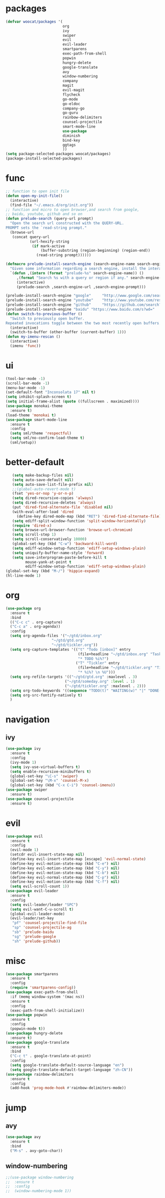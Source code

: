 * packages
  #+BEGIN_SRC emacs-lisp
    (defvar woocat/packages '(
                              org
                              ivy
                              swiper
                              evil
                              evil-leader
                              smartparens
                              exec-path-from-shell
                              popwin
                              hungry-delete
                              google-translate
                              avy
                              window-numbering
                              company
                              magit
                              evil-magit
                              flycheck
                              go-mode
                              go-eldoc
                              company-go
                              go-guru
                              rainbow-delimiters
                              counsel-projectile
                              smart-mode-line
                              use-package
                              diminish
                              bind-key
                              ggtags
                              )) 
    (setq package-selected-packages woocat/packages)
    (package-install-selected-packages)
  #+END_SRC

* func 
  #+BEGIN_SRC emacs-lisp
    ;; function to open init file
    (defun open-my-init-file()
      (interactive)
      (find-file "~/.emacs.d/org/init.org"))
    ;; function and micro to open browser,and search from google,
    ;; baidu, youtube, github and so on
    (defun prelude-search (query-url prompt)
      "Open the search url constructed with the QUERY-URL.
    PROMPT sets the `read-string prompt."
      (browse-url
       (concat query-url
               (url-hexify-string
                (if mark-active
                    (buffer-substring (region-beginning) (region-end))
                  (read-string prompt))))))

    (defmacro prelude-install-search-engine (search-engine-name search-engine-url search-engine-prompt)
      "Given some information regarding a search engine, install the interactive command to search through them"
      `(defun ,(intern (format "prelude-%s" search-engine-name)) ()
         ,(format "Search %s with a query or region if any." search-engine-name)
         (interactive)
         (prelude-search ,search-engine-url ,search-engine-prompt)))

    (prelude-install-search-engine "google"     "http://www.google.com/search?q="              "Google: ")
    (prelude-install-search-engine "youtube"    "http://www.youtube.com/results?search_query=" "Search YouTube: ")
    (prelude-install-search-engine "github"     "https://github.com/search?q="                 "Search GitHub: ")
    (prelude-install-search-engine "baidu" "https://www.baidu.com/s?wd="              "Baidu:")
    (defun switch-to-previous-buffer ()
      "Switch to previously open buffer.
    Repeated invocations toggle between the two most recently open buffers."
      (interactive)
      (switch-to-buffer (other-buffer (current-buffer) 1)))
    (defun my-imenu-rescan ()
      (interactive)
      (imenu 'func))
  #+END_SRC

* ui
  #+BEGIN_SRC emacs-lisp
    (tool-bar-mode -1)
    (scroll-bar-mode -1)
    (menu-bar-mode -1)
    (set-default-font "Inconsolata 17" nil t)
    (setq inhibit-splash-screen t)
    (setq initial-frame-alist (quote ((fullscreen . maximized))))
    (use-package monokai-theme
      :ensure t)
    (load-theme 'monokai t)
    (use-package smart-mode-line
      :ensure t
      :config
      (setq sml/theme 'respectful)
      (setq sml/no-confirm-load-theme t)
      (sml/setup))
  #+END_SRC

* better-default
  #+BEGIN_SRC emacs-lisp
       (setq make-backup-files nil)
       (setq auto-save-default nil)
       (setq auto-save-list-file-prefix nil)
       ;;(global-auto-revert-mode t)
       (fset 'yes-or-nop 'y-or-n-p)
       (setq dired-recursive-copies 'always)
       (setq dired-recursive-deletes 'always)
       (put 'dired-find-alternate-file 'disabled nil)
       (with-eval-after-load 'dired
         (define-key dired-mode-map (kbd "RET") 'dired-find-alternate-file))
       (setq ediff-split-window-function 'split-window-horizontally)
       (require 'dired-x)
       (setq browse-url-browser-function 'browse-url-chromium)
       (setq scroll-step 1)
       (setq scroll-conservatively 10000)
       (global-set-key (kbd "C-w") 'backward-kill-word)
       (setq ediff-window-setup-function 'ediff-setup-windows-plain)
       (setq uniquify-buffer-name-style 'forward)
       (setq save-interprogram-paste-before-kill t
             mouse-yank-at-point t
             ediff-window-setup-function 'ediff-setup-windows-plain)
    (global-set-key (kbd "M-/") 'hippie-expand)
    (hl-line-mode 1)

  #+END_SRC

* org
  #+BEGIN_SRC emacs-lisp
    (use-package org
      :ensure t
      :bind
      (("C-c c" . org-capture)
      ("C-c a" . org-agenda))
      :config
      (setq org-agenda-files '("~/gtd/inbox.org"
                         "~/gtd/gtd.org"
                         "~/gtd/tickler.org"))
      (setq org-capture-templates '(("t" "Todo [inbox]" entry
                                     (file+headline "~/gtd/inbox.org" "Tasks")
                                     "* TODO %i%?")
                                    ("T" "Tickler" entry
                                     (file+headline "~/gtd/tickler.org" "Tickler")
                                     "* %i%? \n %U")))
      (setq org-refile-targets '(("~/gtd/gtd.org" :maxlevel . 3)
                               ("~/gtd/someday.org" :level . 1)
                               ("~/gtd/tickler.org" :maxlevel . 2)))
      (setq org-todo-keywords '((sequence "TODO(t)" "WAITING(w)" "|" "DONE(d)" "CANCELLED(c)")))
      (setq org-src-fontify-natively t)
      )
  #+END_SRC

* navigation
** ivy
   #+BEGIN_SRC emacs-lisp
     (use-package ivy
       :ensure t
       :config
       (ivy-mode 1)
       (setq ivy-use-virtual-buffers t)
       (setq enable-recursive-minibuffers t)
       (global-set-key "\C-s" 'swiper)
       (global-set-key "\M-x" 'counsel-M-x)
       (global-set-key (kbd "C-x C-i") 'counsel-imenu))
     (use-package swiper
       :ensure t)
     (use-package counsel-projectile
       :ensure t)
   #+END_SRC

* evil
  #+BEGIN_SRC emacs-lisp
    (use-package evil
      :ensure t
      :config
      (evil-mode 1)
      (setcdr evil-insert-state-map nil)
      (define-key evil-insert-state-map [escape] 'evil-normal-state)
      (define-key evil-motion-state-map (kbd "C-e") nil)
      (define-key evil-motion-state-map (kbd "C-y") nil)
      (define-key evil-motion-state-map (kbd "C-b") nil)
      (define-key evil-normal-state-map (kbd "C-p") nil)
      (define-key evil-motion-state-map (kbd "C-f") nil)
      (setq evil-scroll-count 1))
    (use-package evil-leader
      :ensure t
      :config
      (setq evil-leader/leader "SPC")
      (setq evil-want-C-u-scroll t)
      (global-evil-leader-mode)
      (evil-leader/set-key
       "pf" 'counsel-projectile-find-file
       "sp" 'counsel-projectile-ag
       "sb" 'prelude-baidu
       "sg" 'prelude-google
       "sh" 'prelude-github))
  #+END_SRC

* misc
  #+BEGIN_SRC emacs-lisp
    (use-package smartparens
      :ensure t
      :config
      (require 'smartparens-config))
    (use-package exec-path-from-shell
      :if (memq window-system '(mac ns))
      :ensure t
      :config
      (exec-path-from-shell-initialize))
    (use-package popwin
      :ensure t
      :config
      (popwin-mode t))
    (use-package hungry-delete
      :ensure t)
    (use-package google-translate
      :ensure t
      :bind
      ("C-c t" . google-translate-at-point)
      :config
      (setq google-translate-default-source-language "en")
      (setq google-translate-default-target-language "zh-CN"))
    (use-package rainbow-delimiters
      :ensure t
      :config
      (add-hook 'prog-mode-hook #'rainbow-delimiters-mode))
  #+END_SRC

* jump
** avy
   #+BEGIN_SRC emacs-lisp
     (use-package avy
       :ensure t
       :bind
       ("M-s" . avy-goto-char))
   #+END_SRC

** window-numbering
   #+BEGIN_SRC emacs-lisp
     ;;(use-package window-numbering
     ;;  :ensure t
     ;;  :config
     ;;  (window-numbering-mode 1))
   #+END_SRC

* company
  #+BEGIN_SRC emacs-lisp
    (use-package company
      :ensure t
      :config
      (setq company-tooltip-limit 5)
      (setq company-idle-delay 0.01)
      (setq company-echo-delay 0)                          ; remove annoying blinking
      (setq company-begin-commands '(self-insert-command))
      (setq company-minimum-prefix-length 3)
      (define-key company-active-map (kbd "M-n") nil)
      (define-key company-active-map (kbd "M-p") nil)
      (define-key company-active-map (kbd "C-n") #'company-select-next)
      (define-key company-active-map (kbd "C-p") #'company-select-previous)
      (define-key company-active-map (kbd "C-w") nil))
  #+END_SRC

* git
  #+BEGIN_SRC emacs-lisp
    (use-package magit
      :ensure t)
    (use-package evil-magit
      :ensure t)
  #+END_SRC

* programming
** ggtags
   #+BEGIN_SRC emacs-lisp
     (use-package ggtags
       :ensure t)
   #+END_SRC
** synatax check
*** flycheck
    #+BEGIN_SRC emacs-lisp
      (use-package flycheck
        :ensure t)
    #+END_SRC

** language
*** elisp
    #+BEGIN_SRC emacs-lisp
      (add-hook 'emacs-lisp-mode-hook (lambda()
					(company-mode)
					(hungry-delete-mode)
					(smartparens-mode)
					))
    #+END_SRC

*** go
    #+BEGIN_SRC emacs-lisp
      (use-package go-mode
        :ensure t
        :config
        (add-hook 'go-mode-hook (lambda ()
                                  (set (make-local-variable 'company-backends) '(company-go))
                                  (company-mode)
                                  (hungry-delete-mode)
                                  (flycheck-mode)
                                  (smartparens-mode)
                                  (go-eldoc-setup)
                                  (add-hook 'before-save-hook 'gofmt-before-save)
                                  (setq tab-width 4)
                                  (setq indent-tabs-mode 1)
                                  (setq gofmt-command "goimports"))))
      (use-package go-guru
        :ensure t)
      (use-package go-eldoc
        :ensure t)
      (use-package company-go
        :ensure t)
      (sp-local-pair 'go-mode "{" nil :post-handlers '((my-create-newline-and-enter-sexp "RET")))
      (sp-local-pair 'go-mode "(" nil :post-handlers '((gofmt-befor-save "RET")))
      (sp-local-pair 'go-mode "[" nil :post-handlers '((gofmt-befor-save "RET")))
      
      (defun my-create-newline-and-enter-sexp (&rest _ignored)
        "Open a new brace or bracket expression, with relevant newlines and indent. "
        (newline)
        (forward-line -1)
        (indent-according-to-mode))
    #+END_SRC

*** c or c++
    cd /usr/include && MAKEOBJDIRPREFIX=~/obj gtags -O && cd ~/proj1 && gtags && cd ~/proj2 && gtags
    #+BEGIN_SRC emacs-lisp
      (setenv "GTAGSLIBPATH" (concat "/usr/include"
                                     ":"
                                     (file-truename "~/programming/c/redis")))
      (setenv "MAKEOBJDIRPREFIX" (file-truename "~/programming/c/redis/.ggtags"))
      (add-hook 'c-mode-hook (lambda ()
                               (company-mode)
                               (setq-default c-basic-offset 4)
                               (setq company-backends '((company-dabbrev-code company-gtags)))
                               (ggtags-mode 1)))
    #+END_SRC
* keybingding 
  #+BEGIN_SRC emacs-lisp
    (set-register ?e (cons 'file "~/.emacs.d/org/init.org"))
    (set-register ?g (cons 'file "~/gtd/gtd.org"))
    (set-register ?w (cons 'file "~/go/src/git.algor.tech/"))
    (evil-leader/set-key-for-mode 'go-mode "jd" 'godef-jump)
    (evil-leader/set-key-for-mode 'c-mode "jd" 'ggtags-find-definition)
    (define-key evil-normal-state-map (kbd "SPC TAB") 'switch-to-previous-buffer)
  #+END_SRC
  
  
  
